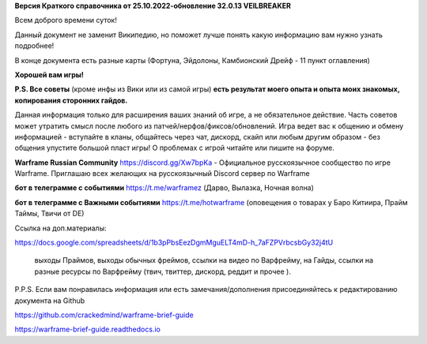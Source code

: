 **Версия Краткого справочника от 25.10.2022-обновление 32.0.13  VEILBREAKER** 

Всем доброго времени суток! 

Данный документ не заменит Википедию, но поможет лучше понять какую информацию вам нужно узнать подробнее!

В конце документа есть разные карты (Фортуна, Эйдолоны, Камбионский Дрейф - 11 пункт оглавления)

**Хорошей вам игры!**

**P.S. Все советы** (кроме инфы из Вики или из самой игры) **есть результат моего опыта и опыта моих знакомых, копирования сторонних гайдов.**

Данная информация только для расширения ваших знаний об игре, а не обязательное действие. 
Часть советов может утратить смысл после любого из патчей/нерфов/фиксов/обновлений. 
Игра ведет вас к общению и обмену информацией - вступайте в кланы, общайтесь через чат, 
дискорд, скайп или любым другим образом - без общения упустите большой пласт игры! 
О проблемах с игрой читайте или пишите на форуме. 

**Warframe Russian Community** https://discord.gg/Xw7bpKa  - Официальное русскоязычное сообщество по игре Warframe. Приглашаю всех желающих на русскоязычный Discord сервер по Warframe

**бот в телеграмме с событиями** https://t.me/warframez (Дарво, Вылазка, Ночная волна)

**бот в телеграмме с Важными событиями** https://t.me/hotwarframe (оповещения о товарах у Баро Китиира, Прайм Таймы, Твичи от DE)

Ссылка на доп.материалы: 

https://docs.google.com/spreadsheets/d/1b3pPbsEezDgmMguELT4mD-h_7aFZPVrbcsbGy32j4tU

    выходы Праймов, выходы обычных фреймов, ссылки на видео по Варфрейму, на Гайды, ссылки на разные ресурсы по Варфрейму (твич, твиттер, дискорд, реддит и прочее ).

P.P.S. Если вам понравилась информация или есть замечания/дополнения присоединяйтесь к редактированию документа на Github

https://github.com/crackedmind/warframe-brief-guide

https://warframe-brief-guide.readthedocs.io
